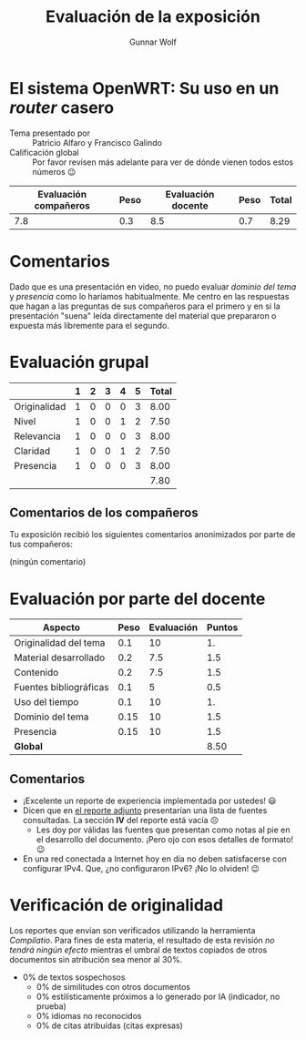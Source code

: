 #+title: Evaluación de la exposición
#+author: Gunnar Wolf

* El sistema OpenWRT: Su uso en un /router/ casero

- Tema presentado por :: Patricio Alfaro y Francisco Galindo
- Calificación global :: Por favor revisen más adelante para ver de
  dónde vienen todos estos números 😉

|------------------------+------+--------------------+------+---------|
| Evaluación  compañeros | Peso | Evaluación docente | Peso | *Total* |
|------------------------+------+--------------------+------+---------|
|                    7.8 |  0.3 |                8.5 |  0.7 |    8.29 |
|------------------------+------+--------------------+------+---------|
#+TBLFM: @2$5=$1*$2+$3*$4;f-2

* Comentarios

Dado que es una presentación en video, no puedo evaluar /dominio del tema/ y
/presencia/ como lo haríamos habitualmente. Me centro en las respuestas que
hagan a las preguntas de sus compañeros para el primero y en si la presentación
"suena" leída directamente del material que prepararon o expuesta más libremente
para el segundo.


* Evaluación grupal

|              | 1 | 2 | 3 | 4 | 5 | Total |
|--------------+---+---+---+---+---+-------|
| Originalidad | 1 | 0 | 0 | 0 | 3 |  8.00 |
| Nivel        | 1 | 0 | 0 | 1 | 2 |  7.50 |
| Relevancia   | 1 | 0 | 0 | 0 | 3 |  8.00 |
| Claridad     | 1 | 0 | 0 | 1 | 2 |  7.50 |
| Presencia    | 1 | 0 | 0 | 0 | 3 |  8.00 |
|--------------+---+---+---+---+---+-------|
|              |   |   |   |   |   |  7.80 |
#+TBLFM: @2$7..@6$7=10 * (0.2*$2 + 0.4*$3 + 0.6*$4 + 0.8*$5 + $6 ) / vsum($2..$6); f-2::@7$7=vmean(@2$7..@6$7); f-2

** Comentarios de los compañeros

Tu exposición recibió los siguientes comentarios anonimizados por
parte de tus compañeros:

(ningún comentario)

* Evaluación por parte del docente

| *Aspecto*              | *Peso* | *Evaluación* | *Puntos* |
|------------------------+--------+--------------+----------|
| Originalidad del tema  |    0.1 |           10 |       1. |
| Material desarrollado  |    0.2 |          7.5 |      1.5 |
| Contenido              |    0.2 |          7.5 |      1.5 |
| Fuentes bibliográficas |    0.1 |            5 |      0.5 |
| Uso del tiempo         |    0.1 |           10 |       1. |
| Dominio del tema       |   0.15 |           10 |      1.5 |
| Presencia              |   0.15 |           10 |      1.5 |
|------------------------+--------+--------------+----------|
| *Global*               |        |              |     8.50 |
#+TBLFM: @<<$4..@>>$4=$2*$3::$4=vsum(@<<..@>>);f-2

** Comentarios

- ¡Excelente un reporte de experiencia implementada por ustedes! 😃
- Dicen que en [[./reporte.pdf][el reporte adjunto]] presentarían una lista de fuentes
  consultadas. La sección *IV* del reporte está vacía ☹
  - Les doy por válidas las fuentes que presentan como notas al pie en
    el desarrollo del documento. ¡Pero ojo con esos detalles de
    formato! 😉
- En una red conectada a Internet hoy en día no deben satisfacerse con
  configurar IPv4. Que, ¿no configuraron IPv6? ¡No lo olviden! 😉

* Verificación de originalidad

Los reportes que envían son verificados utilizando la herramienta
/Compilatio/. Para fines de esta materia, el resultado de esta
revisión /no tendrá ningún efecto/ mientras el umbral de textos
copiados de otros documentos sin atribución sea menor al 30%.

- 0% de textos sospechosos
  - 0% de similitudes con otros documentos
  - 0% estilísticamente próximos a lo generado por IA (indicador, no
    prueba)
  - 0% idiomas no reconocidos
  - 0% de citas atribuídas (citas expresas)
